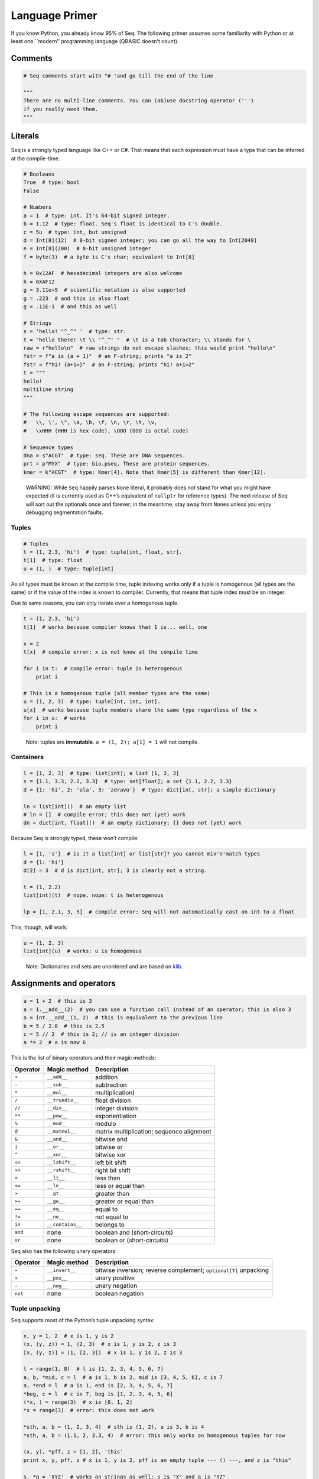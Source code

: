 Language Primer
===============

If you know Python, you already know 95% of Seq. The following primer
assumes some familiarity with Python or at least one \``modern’’
programming language (QBASIC doesn’t count).

Comments
--------

.. code:: seq

   # Seq comments start with "# 'and go till the end of the line

   """
   There are no multi-line comments. You can (ab)use docstring operator (''')
   if you really need them.
   """

Literals
--------

Seq is a strongly typed language like C++ or C#. That means that each
expression must have a type that can be inferred at the compile-time.

.. code:: seq

   # Booleans
   True  # type: bool
   False

   # Numbers
   a = 1  # type: int. It's 64-bit signed integer.
   b = 1.12  # type: float. Seq's float is identical to C's double.
   c = 5u  # type: int, but unsigned
   d = Int[8](12)  # 8-bit signed integer; you can go all the way to Int[2048]
   e = Int[8](200)  # 8-bit unsigned integer
   f = byte(3)  # a byte is C's char; equivalent to Int[8]

   h = 0x12AF  # hexadecimal integers are also welcome
   h = 0XAF12
   g = 3.11e+9  # scientific notation is also supported
   g = .223  # and this is also float
   g = .11E-1  # and this as well

   # Strings
   s = 'hello! "^_^" '  # type: str.
   t = "hello there! \t \\ '^_^' "  # \t is a tab character; \\ stands for \
   raw = r"hello\n"  # raw strings do not escape slashes; this would print "hello\n"
   fstr = f"a is {a + 1}"  # an F-string; prints "a is 2"
   fstr = f"hi! {a+1=}"  # an F-string; prints "hi! a+1=2"
   t = """
   hello!
   multiline string
   """

   # The following escape sequences are supported:
   #   \\, \', \", \a, \b, \f, \n, \r, \t, \v, 
   #   \xHHH (HHH is hex code), \OOO (OOO is octal code)

   # Sequence types
   dna = s"ACGT"  # type: seq. These are DNA sequences.
   prt = p"MYX"  # type: bio.pseq. These are protein sequences.
   kmer = k"ACGT"  # type: Kmer[4]. Note that Kmer[5] is different than Kmer[12].

..

   WARNING: While ``Seq`` happily parses ``None`` literal, it probably
   does not stand for what you might have expected (it is currently used
   as C++’s equivalent of ``nullptr`` for reference types). The next
   release of Seq will sort out the optionals once and forever; in the
   meantime, stay away from ``None``\ s unless you enjoy debugging
   segmentation faults.

Tuples
~~~~~~

.. code:: seq

   # Tuples
   t = (1, 2.3, 'hi')  # type: tuple[int, float, str].
   t[1]  # type: float
   u = (1, )  # type: tuple[int]

As all types must be known at the compile time, tuple indexing works
only if a tuple is homogenous (all types are the same) or if the value
of the index is known to compiler. Currently, that means that tuple
index must be an integer.

Due to same reasons, you can only iterate over a homogenous tuple.

.. code:: seq

   t = (1, 2.3, 'hi')
   t[1]  # works because compiler knows that 1 is... well, one

   x = 2
   t[x]  # compile error; x is not know at the compile time

   for i in t:  # compile error: tuple is heterogenous
       print i 

   # This is a homogenous tuple (all member types are the same)
   u = (1, 2, 3)  # type: tuple[int, int, int]. 
   u[x]  # works because tuple members share the same type regardless of the x
   for i in u:  # works
       print i 

..

   Note: tuples are **immutable**. ``a = (1, 2); a[1] = 1`` will not
   compile.

Containers
~~~~~~~~~~

.. code:: seq

   l = [1, 2, 3]  # type: list[int]; a list [1, 2, 3]
   s = {1.1, 3.3, 2.2, 3.3}  # type: set[float]; a set {1.1, 2.2, 3.3}
   d = {1: 'hi', 2: 'ola', 3: 'zdravo'}  # type: dict[int, str]; a simple dictionary

   ln = list[int]()  # an empty list
   # ln = []  # compile error; this does not (yet) work
   dn = dict[int, float]()  # an empty dictionary; {} does not (yet) work

Because Seq is strongly typed, these won’t compile:

.. code:: seq

   l = [1, 's']  # is it a list[int] or list[str]? you cannot mix'n'match types
   d = {1: 'hi'}
   d[2] = 3  # d is dict[int, str]; 3 is clearly not a string.

   t = (1, 2.2)
   list[int](t)  # nope, nope: t is heterogenous

   lp = [1, 2.1, 3, 5]  # compile error: Seq will not automatically cast an int to a float

This, though, will work:

.. code:: seq

   u = (1, 2, 3)
   list[int](u)  # works: u is homogenous

..

   Note: Dictionaries and sets are unordered and are based on
   `klib <https://github.com/attractivechaos/klib>`__.

.. _operators:

Assignments and operators
-------------------------

.. code:: seq

   a = 1 + 2  # this is 3
   a = 1.__add__(2)  # you can use a function call instead of an operator; this is also 3
   a = int.__add__(1, 2)  # this is equivalent to the previous line
   b = 5 / 2.0  # this is 2.5
   c = 5 // 2  # this is 2; // is an integer division
   a *= 2  # a is now 6

This is the list of binary operators and their magic methods:

======== ================ ==================================================
Operator Magic method     Description
======== ================ ==================================================
``+``    ``__add__``      addition 
``-``    ``__sub__``      subtraction 
``*``    ``__mul__``      multiplication) 
``/``    ``__truediv__``  float division 
``//``   ``__div__``      integer division 
``**``   ``__pow__``      exponentiation 
``%``    ``__mod__``      modulo 
``@``    ``__matmul__``   matrix multiplication;
                          sequence alignment
``&``    ``__and__``      bitwise and 
``|``    ``__or__``       bitwise or 
``^``    ``__xor__``      bitwise xor 
``<<``   ``__lshift__``   left bit shift 
``>>``   ``__rshift__``   right bit shift 
``<``    ``__lt__``       less than 
``<=``   ``__le__``       less or equal than 
``>``    ``__gt__``       greater than 
``>=``   ``__ge__``       greater or equal than 
``==``   ``__eq__``       equal to 
``!=``   ``__ne__``       not equal to 
``in``   ``__contains__`` belongs to 
``and``  none             boolean and (short-circuits) 
``or``   none             boolean or (short-circuits) 
======== ================ ==================================================

Seq also has the following unary operators: 

======== ================ =============================
Operator Magic method     Description
======== ================ =============================
``~``    ``__invert__``   bitwise inversion;
                          reverse complement;
                          ``optional[T]`` unpacking
``+``    ``__pos__``      unary positive
``-``    ``__neg__``      unary negation
``not``  none             boolean negation
======== ================ =============================

Tuple unpacking
~~~~~~~~~~~~~~~

Seq supports most of the Python’s tuple unpacking syntax:

.. code:: seq

   x, y = 1, 2  # x is 1, y is 2
   (x, (y, z)) = 1, (2, 3)  # x is 1, y is 2, z is 3
   [x, (y, z)] = (1, [2, 3])  # x is 1, y is 2, z is 3

   l = range(1, 8)  # l is [1, 2, 3, 4, 5, 6, 7]
   a, b, *mid, c = l  # a is 1, b is 2, mid is [3, 4, 5, 6], c is 7
   a, *end = l  # a is 1, end is [2, 3, 4, 5, 6, 7]
   *beg, c = l  # c is 7, beg is [1, 2, 3, 4, 5, 6]
   (*x, ) = range(3)  # x is [0, 1, 2]
   *x = range(3)  # error: this does not work

   *sth, a, b = (1, 2, 3, 4)  # sth is (1, 2), a is 3, b is 4
   *sth, a, b = (1.1, 2, 3.3, 4)  # error: this only works on homogenous tuples for now

   (x, y), *pff, z = [1, 2], 'this'
   print x, y, pff, z # x is 1, y is 2, pff is an empty tuple --- () ---, and z is "this"

   s, *q = 'XYZ'  # works on strings as well; s is "X" and q is "YZ"

Control flow
------------

Conditionals
~~~~~~~~~~~~

Seq supports the standard Python conditional syntax:

.. code:: seq

   if a or b or some_cond():
       print 1
   elif whatever() or 1 < a <= b < c < 4:  # oh yes, we do support chained comparisons
       print 'meh...'
   else:
       print 'lo and behold!'

   if x: y()

   a = b if sth() else c  # ternary conditional operator

But lo and behold! Seq extends the Python conditional syntax with
``match`` statement, which is inspired by Rust’s ``match`` statement
(luckily not by C’s ``switch``):

.. code:: seq

   match a + some_heavy_expr():  # assuming that the type of this expression is int
       case 1:  # is it 1?
           print 'hi'
       case 2 ... 10:  # is it 2, 3, 4, 5, 6, 7, 8, 9 or 10?
           print 'wow!'
       case _:  # "default" case
           print 'meh...'

   match bool_expr():  # now it's a bool expression
       case True: ...
       case False: ...

   match str_expr():  # now it's a str expression
       case 'abc': print "it's ABC time!"
       case 'def' or 'ghi':  # you can chain multiple rules with "or" operator
           print "it's not ABC time!" 
       case s if len(s) > 10: print "so looong!"  # conditional match expression
       case _: assert False

   match some_tuple:  # assuming typeof(some_tuple) is tuple[int, int]
       case (1, 2): ...
       case (a, _) if a == 42:  # you can do away with useless terms with an underscore
           print 'hitchhiker!"
       case (a, 50 ... 100) or (10 ... 20, b) if b < 10:  # you can nest match expressions
           print 'cooomplex!'

   match list_foo():
       case []:  # [] actually works here
           ...
       case [1, 2, 3]:  # make sure that list_foo() returns list[int] though!
           ...
       case [1, 2, ..., 5]:  # matches any list that starts with 1 and 2 and ends with 5
           ...
       case [..., 6] or [6, ...]:  # matches a list that starts or ends with 6
           ...
       case [..., w] if w < 0:  # matches a list that ends with a negative integer
           ...
       case [...] as l:  # any other list; binds variable l to it
           print l

   match sequence:  # of type seq
       case s'ACGT': ...
       case s'AC_T': ...  # _ is a wildcard character and it can be anything
       case s'A_C_T_': ...  # a spaced K-mer AxCxTx
       case s'AC...T': ...  # matches a sequence that starts with AC and ends with T

You can mix, match and chain match rules as long as the match type
matches the expression type.

Loops
~~~~~

Standard fare:

.. code:: seq

   a = 10
   while a > 0:  # prints even numbers from 9 to 1
       a -= 1
       if i % 2 == 1: 
           continue
       print a

   for i in range(10):  # prints numbers from 0 to 7, inclusive
       print i
       if i > 6: break

``for`` construct can iterate over any generator, which means any object
that implements ``__iter__`` magic method. In practice, generators,
lists, sets, dictionaries, homogenous tuples, ranges and many more types
implement this method, so you don’t need to worry. If you need to
implement one yourself, just keep in mind that ``__iter__`` is a
generator and not a function.

   Note: Seq does not support ``while ... else`` and ``for ... else``
   constructs. We’re pretty confident nobody is going to miss those. Let
   us know if you do!

Comprehensions
~~~~~~~~~~~~~~

Technically, comprehensions are not statements (they are expressions),
but who cares… Comprehensions are nifty way to create a collection:

.. code:: seq

   l = [i for i in range(5)]  # type: list[int]; l is [0, 1, 2, 3, 4]
   l = [i for i in range(15) if i % 1 == 1 if i > 10]  # type: list[int]; l is [11, 13]
   l = [i * j for i in range(5) for j in range(5) if i == j]  # l is [0, 1, 4, 9, 16]

   s = {abs(i - j) for i in range(5) for j in range(5)}  # s is {0, 1, 2, 3, 4}
   d = {i: f'item {i+1}' for i in range(3)}  # d is {0: "item 1", 1: "item 2", 2: "item 3"}

You can also use collections to create generators (more about them later
on):

.. code:: seq

   g = (i for i in range(10))
   print list[int](g)  # prints number from 0 to 9, inclusive

   for i in g:  # this code right now crashes because g is already exhausted!
       print i

..

   WARNING: If a generator is exhausted, the program will crash with
   segmentation fault. This will be fixed later (you will get an
   exception); in the meantime, make sure not to reuse exhausted
   generators.

Exception handling
~~~~~~~~~~~~~~~~~~

Again, if you know how to do this in Python, you know how to do it in
Seq:

.. code:: seq

   def throwable():
       raise ValueError("doom and gloom")

   try:
       throwable()
   except ValueError as e:
       print "we caught the exception"
   except:
       print "ouch, we're in a deep trouble"
   finally:
       print "whatever, it's done"

..

   Note: Right now, Seq cannot catch multiple exceptions in one
   statement. Thus ``catch (Exc1, Exc2, Exc3) as var`` will not compile.

If you have an object that implements ``__enter__`` and ``__exit__``
methods to manage its lifetime (say, a ``File``), you can use ``with``
statement to make your life easy:

.. code:: seq

   with open('foo.txt') as f, open('foo_copy.txt', 'w') as fo:
       for l in f:
           fo.write(l)

Variables and scoping
---------------------

You have probably noticed by now that blocks in Seq are defined by their
indentation level (as Python does). We recommend using 2 or 4 spaces to
indent blocks. Do not mix the indentation levels (or you might get a
very nasty surprises)! And do not mix tabs and spaces; stick to any
*consistent* way of indenting your code.

One of the major differences between Seq and Python lies in the variable
scoping rules. Seq variables cannot *leak* to the outer blocks. Every
variable is accessible only within its own block (after the variable is
defined, of course), and within any block that is nested within the
variable’s own block.

That means that the following Pythonic pattern won’t compile:

.. code:: seq

   if cond():
       x = 1
   else:
       x = 2
   print x  # x is defined separately in if/else blocks; it is not accessible here!

   for i in range(10):
       ...
   print i  # error: i is only accessible within the for loop block

In Seq, you can rewrite that as:

.. code:: seq

   x = 2
   if cond():
       x = 1

   # or even better
   x = 1 if cond() else 2

   print x

Another important difference between Seq and Python is that variables
cannot change their type. So this won’t compile:

.. code:: seq

   a = 's'
   a = 1  # error: expected string, but got int

A note about function scoping: functions cannot modify variables that
are not defined within function block. You need to use ``global`` to
import such variables:

.. code:: seq

   g = 5
   def foo():
       print g
   foo()  # works, prints 5

   def foo2():
       g += 2  # error: cannot access g
       print g

   def foo3():
       global g
       g += 2
       print g
   foo3()  # works, prints 7
   foo3()  # works, prints 9

As a rule, use ``global`` whenever you are need to access variables that
are not defined within the function.

Imports
-------

You can import functions and classes from another Seq module by doing:

.. code:: seq

   # Create foo.seq with bunch of useful methods
   import foo

   foo.useful1()
   p = foo.Type()

   # Create bar.seq with bunch of useful methods
   from bar import x, y
   x(y)

   from bar import z as bar_z
   bar_z()

``import foo`` looks for ``foo.seq`` or ``foo/__init__.seq`` in the
current directory.

Functions
---------

Functions are defined as follows:

.. code:: seq

   def foo(a, b, c):
       return a + b + c
   print foo(1, 2, 3)  # prints 5

How about procedures? Well, don’t return anything meaningful:

.. code:: seq

   def proc(a, b):
       print a, 'followed by', b
   proc(1, 's')

   def proc2(a, b):
       if a == 5:
           return
       print a, 'followed by', b
   proc2(1, 's')
   proc2(5, 's')  # this prints nothing

Seq is a strongly typed language. So you can restrict argument and
return types:

.. code:: seq

   def fn(a: int, b: float):
       return a + b  # this works because int implements __add__(float)
   fn(1, 2.2)  # 3.2
   fn(1.1, 2)  # error: 1.1. is not an int

   def fn2(a: int, b):
       return a - b
   fn2(1, 2)  # -1
   fn2(1, 1.1)  # -0.1; works because int implements __sub__(float)
   fn2(1, 's')  # error: there is no int.__sub__(str)!

   def fn3(a, b) -> int:
       return a + b
   fn3(1, 2)  # works, as 1 + 2 is integer
   fn3('s', 'u')  # error: 's'+'u' returns 'su' which is str,
                  # but the signature indicates that it must return int

Default arguments? Named arguments? You bet:

.. code:: seq

   def foo(a, b: int, c: float = 1.0, d: str = 'hi'):
       print a, b, c, d
   foo(1, 2)  # prints "1 2 1.0 hi"
   foo(1, d='foo', b=1)  # prints "1 1 1.0 foo"

How about optional arguments? Currently you have to use this:

.. code:: seq

   def foo(a, b: optional[int] = None):
       # operator ~ "unpacks" the optional value only if the optional is not None
       bx = ~b if b else 0
       # WARNING: if you unpack None, expect segmentation fault or something even worse
       print a, bx
   foo(1)  # prints "1 0"
   foo(1, 2)  # prints "1 2"

..

   Note: This behavior will change in the future releases of Seq.

   WARNING: if you ever get an error complaining about void type being
   this or that, explicitly specify the return type of the function you
   are trying to call. This is a known bug where compiler cannot deduce
   the return type and defaults to void.

Generics
~~~~~~~~

We’ve already said it many times: Seq is a strongly typed language. As
such, it is not as flexible as Python when it comes to types (e.g. you
can’t have lists with 38 different types), for better or worse. However,
Seq tries to mimic Python’s “I don’t care about types until I do”
attitude as much as possible by utilizing a technique known as
*compile-time generics*. If there is a function that has an argument
without type definition, Seq will consider it as a *generic* function,
and will generate different function for each different invocation of
that generic:

.. code:: seq

   def foo(x):
       print x  # print relies on typeof(x).__str__(x) method to print the representation of x
   x(1)  # Seq automatically generates foo(x: int) and calls int.__str__ when needed
   x('s')  # Seq automatically generates foo(x: str) and calls str.__str__ when needed
   x([1, 2])  # Seq automatically generates foo(x: list[int]) and calls list[int].__str__ when needed

But what if you need to mix type definition and generic types? Say, your
function can take a list of *anything*? Well, you can use generic
specifiers:

.. code:: seq

   def foo[T](x: list[T]):
       print x
   foo([1, 2])  # prints [1, 2]
   foo(['s', 'u'])  # prints [s, u]
   foo(5)  # error: 5 is not a list!
   foo[int](['s', 'u'])  # fails: T is int, so foo expects list[int] but it got list[str]

   def foo[R](x) -> R:
       print x
       return 1
   foo(4)  # prints 4, returns 1
   foo[str](4)  # error: return type is str, but foo returns int!

(Coming from C++ land? ``foo[T, U](x: T) -> U: ...`` is the same as
``template<typename T, typename U> U foo(T x) { ... }``)

Generators
~~~~~~~~~~

Seq supports generators— and they are fast! Really, really fast!

.. code:: seq

   def gen(i) -> int:
       while i < 10:
           yield i
           i += 1
   print list[int](gen(0))  # prints [0, 1, ..., 9]
   print list[int](gen(10))  # prints []

Funny thing here: the type of ``gen(0)`` is ``generator[int]``; however,
you annotate the return type of generator with the type of value that
you yield (``int`` in this example).

You can also use ``yield`` mechanism to implement coroutines: ``yield``
suspends the function, while ``(yield)`` (yes, parentheses are required)
receives a value.

.. code:: seq

   def mysum[T](start: T) -> T:
       m = start
       while True:
           a = (yield)  # receives the input of coroutine.send() call
           if a == -1:
               break  # exits the coroutine
           m += a
       yield m
   iadder = mysum(0)  # assign a coroutine
   next(iadder)  # activate it
   for i in range(10):
       iadder.send(i)  # send a value to coroutine
   print(iadder.send(-1))  # prints 45

Pipes
~~~~~

Seq extends the core Python language with a pipe operator, which is
similar to bash pipes (or F#’s ``|>`` operator). You can chain multiple
functions and generators to form a pipeline:

.. code:: seq

   def add1(x):
       return x + 1

   2 |> add1  # 3; equivalent to add1(2)

   def calc(x, y):
       return x + y ** 2
   2 |> calc(3)  # 11; equivalent to calc(2, 3)
   2 |> calc(..., 3)  # 11; equivalent to calc(2, 3)
   2 |> calc(3, ...)  # 7; equivalent to calc(3, 2)


   def echo(s):
       print s
   def gen(i):
       for i in range(i):
           yield i
   5 |> gen |> echo  # prints 0, 1, 2, 3, 4
   range(1, 4) |> gen |> echo  # prints (0), (0, 1), (0, 1, 2), (0, 1, 2, 3) without parentheses
   [1, 2, 3] |> echo   # prints 1, 2, 3
   range(1000000000) |> echo  # not only it prints all those numbers, but it uses almost no memory at all

Seq will chain anything that implements ``__iter__``; however, use
generators as much as possible because the compiler will optimize out
generators whenever possible. Combination of pipes and generators can be
used to implement efficient streaming pipelines.

Seq can also execute pipelines in parallel via parallel pipe (``||>``)
operator:

.. code:: seq

   range(100000) ||> echo  # prints all these numbers, probably in random order
   range(100000) ||> process ||> clean # runs process in parallel, and then cleans data in parallel

In the last example, Seq will automatically schedule the ``process`` and
``clean`` functions to execute as soon as possible. You can control the
number of threads via ``OMP_NUM_THREADS`` environment variable.

Foreign function interface (FFI)
~~~~~~~~~~~~~~~~~~~~~~~~~~~~~~~~

Seq can easily call functions from C and Python.

Let’s import some C functions:

.. code:: seq

   cimport pow(float) -> float
   pow(2.0)  # 4.0

   # Import and rename function
   cimport puts(cobj) -> void as print_line  # type cobj is C's pointer (void*, char*, etc.)
   print_line("hi!".ptr)  # prints "hi!". 
                          # Note .ptr at the end of string--- needed to cast Seq's string to char*.

``cimport`` only works if the symbol is available to the program. If you
are running your programs via ``seqc``, you can link dynamic libraries
by running ``seqc -l path/to/dynamic/library.so ...``. Otherwise, link
your libraries by passing them to the ``clang``.

Hate linking? You can also use dyld library loading as follows:

.. code:: seq


   LIBRARY = "mycoollib.so"
   from LIBRARY cimport mymethod(int, float) -> cobj
   from LIBRARY cimport myothermethod(int, float) -> cobj as my2
   foo = mymethod(1, 2.2)
   foo2 = my2(4, 3.2)

..

   Note: when loading a method via FFI, you must explicitly specify
   argument and return types.

How about Python? If you have set ``SEQ_PYTHON`` environment variable as
described in the first section, you can do:

.. code:: seq

   import python  # needed for Python support

   pyimport len(str) -> int
   print len("hehe")  # prints 4 by passing "hehe" to python

Often you want to execute more complex Python code within Seq. To that
end, you can use Seq’s ``pydef`` block:

.. code:: seq

   import python
   pydef scipy_here_i_come(i: list[list[float]]) -> list[float]:
       # Code within this block is executed by Python interpreter, 
       # and as such it must be valid Python code
       import scipy.linalg
       import numpy as np
       data = np.array(i)
       eigenvalues, _ = scipy.linalg.eig(data)
       return list(eigenvalues)
   print scipy_here_i_come([[1, 2], [3, 4]])  # [-0.372281, 5.37228] with some warnings...

Seq will automatically bridge any object that implements ``__to_py__``
and ``__from_py__`` magic methods. All standard Seq types already
implement these methods.

Classes and types
-----------------

Of course Seq supports classes! However, you must declare class members
and their types in the preamble of each class (like you would do with
Python’s dataclasses).

.. code:: seq

   class Foo:
       x: int
       y: float

       def __init__(self: Foo, x: int, y: int):  # constructor
           self.x, self.y = x, y
       
       def method(self: Foo):
           print self.x, self.y
   f = Foo(1, 2)
   f.method()  # prints "1 2"

..

   Note: right now, you must annotate the type of ``self``.

   Note: Seq does not (yet!) support inheritance and polymorphism.

Unlike Python, Seq supports method overloading **only for magic
methods**:

.. code:: seq

   class Foo:
       x: int
       y: float

       def __init__(self: Foo, x: int, y: int):  # constructor
           self.x, self.y = 0, 0
       def __init__(self: Foo, x: int, y: int):  # another constructor
           self.x, self.y = x, y
       def __init__(self: Foo, x: int, y: float):  # another constructor
           self.x, self.y = x, int(y)
       
       def method(self: Foo):
           print self.x, self.y
   Foo().method()  # prints "0 0"
   Foo(1, 2).method()  # prints "1 2"
   Foo(1, 2.3).method()  # prints "1 2"
   Foo(1.1, 2.3).method()  # error: there is no Foo.__init__(float, float)

..

   Note: you cannot overload non-magic methods!

Classes can also be generic:

.. code:: seq

   class Container[T]:
       l: list[T]
       def __init__(self: Container[T], l: list[T]):
           self.l = l
       ...

Classes create objects that are passed by-reference:

.. code:: seq

   class Point:
       x: int 
       y: int
       ...

   p = Point(1, 2)
   q = p  # this is a reference!
   p.x = 2
   (p.x, p.y), (q.x, q.y)  # (2, 2), (2, 2)

If you need to copy object’s contents, implement ``__copy__`` magic
method and write ``p = copy(q)`` instead.

Seq also supports pass-by-value types via ``type`` construct:

.. code:: seq

   type Point(x: int, y: int)
   p = Point(1, 2)
   q = p  # this is a copy!
   (p.x, p.y), (q.x, q.y)  # (1, 2), (1, 2)

However, **by-value objects are immutable!**. The following code will
fail:

.. code:: seq

   type Point(x: int, y: int)
   p = Point(1, 2)
   p.x = 2  # error! immutable type

Under the hood, types are basically named tuples (equivalent to Python’s
``collections.namedtuple``).

You can also add methods to types:

.. code:: seq

   type Point(x: int, y: int):
       def __new__(self: Point) -> Point:  # types are constructed via __new__, not __init__
           return (0, 1)  # and __new__ returns a tuple representation of type's members
       def some_method(self: Point) -> int:
           return self.x + self.y
   p = Point()  # p is (0, 1)
   p.some_method()  # 1

Type extensions
~~~~~~~~~~~~~~~

Suppose you have a class that lacks a method or an operator that might
be really useful. Well, you can extend that class and add the method at
the compile time:

.. code:: seq

   class Foo:
       ...

   f = Foo(...)
   # we need foo.cool() but it does not exist... not a problem for Seq
   extend Foo:
       def cool(self: Foo):
           ...
   f.cool()  # works!

   # how about we add a support for adding integers and strings?
   extend int:
       def __add__(self: int, other: str) -> int:
           return self + int(other)
   5 + '4'  # 9

Magic methods
~~~~~~~~~~~~~

Here is a list of useful magic methods that you might want to add and
overload:

================ =============================================
Magic method     Description
================ =============================================
operators        overload unary and binary operators (see :ref:`operators`)
``__copy__``     copy-constructor for ``copy`` method
``__len__``      for ``len`` method
``__bool__``     for ``bool`` method and condition checking
``__getitem__``  overload ``obj[key]``
``__setitem__``  overload ``obj[key] = value``
``__delitem__``  overload ``del obj[key]``
``__iter__``     support iterating over the object
``__str__``      support printing and ``str`` method
================ =============================================

--------------

And that’s all for today. Let us know if we forgot anything!
